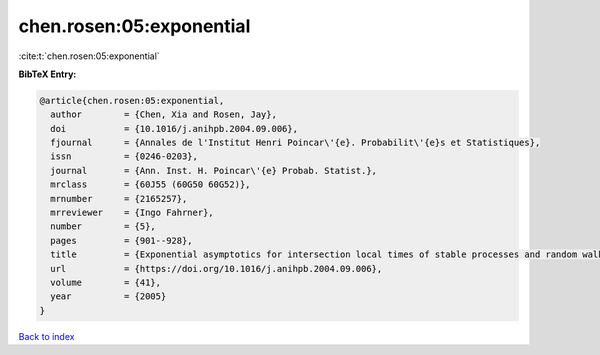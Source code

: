 chen.rosen:05:exponential
=========================

:cite:t:`chen.rosen:05:exponential`

**BibTeX Entry:**

.. code-block:: bibtex

   @article{chen.rosen:05:exponential,
     author        = {Chen, Xia and Rosen, Jay},
     doi           = {10.1016/j.anihpb.2004.09.006},
     fjournal      = {Annales de l'Institut Henri Poincar\'{e}. Probabilit\'{e}s et Statistiques},
     issn          = {0246-0203},
     journal       = {Ann. Inst. H. Poincar\'{e} Probab. Statist.},
     mrclass       = {60J55 (60G50 60G52)},
     mrnumber      = {2165257},
     mrreviewer    = {Ingo Fahrner},
     number        = {5},
     pages         = {901--928},
     title         = {Exponential asymptotics for intersection local times of stable processes and random walks},
     url           = {https://doi.org/10.1016/j.anihpb.2004.09.006},
     volume        = {41},
     year          = {2005}
   }

`Back to index <../By-Cite-Keys.html>`_
